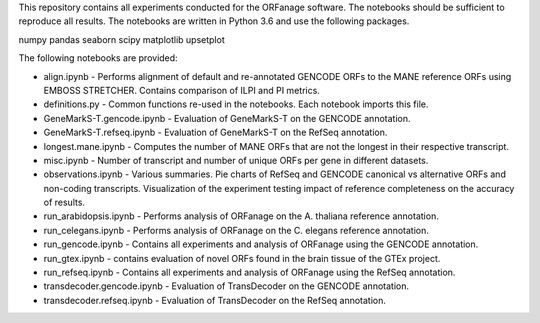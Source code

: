 This repository contains all experiments conducted for the ORFanage software. The notebooks should be sufficient to reproduce all results. 
The notebooks are written in Python 3.6 and use the following packages.

numpy
pandas
seaborn
scipy
matplotlib
upsetplot

The following notebooks are provided:

- align.ipynb - Performs alignment of default and re-annotated GENCODE ORFs to the MANE reference ORFs using EMBOSS STRETCHER. Contains comparison of ILPI and PI metrics.
- definitions.py - Common functions re-used in the notebooks. Each notebook imports this file.
- GeneMarkS-T.gencode.ipynb - Evaluation of GeneMarkS-T on the GENCODE annotation.
- GeneMarkS-T.refseq.ipynb - Evaluation of GeneMarkS-T on the RefSeq annotation.
- longest.mane.ipynb - Computes the number of MANE ORFs that are not the longest in their respective transcript.
- misc.ipynb - Number of transcript and number of unique ORFs per gene in different datasets.
- observations.ipynb - Various summaries. Pie charts of RefSeq and GENCODE canonical vs alternative ORFs and non-coding transcripts. Visualization of the experiment testing impact of reference completeness on the accuracy of results.
- run_arabidopsis.ipynb - Performs analysis of ORFanage on the A. thaliana reference annotation.
- run_celegans.ipynb - Performs analysis of ORFanage on the C. elegans reference annotation.
- run_gencode.ipynb - Contains all experiments and analysis of ORFanage using the GENCODE annotation.
- run_gtex.ipynb - contains evaluation of novel ORFs found in the brain tissue of the GTEx project.
- run_refseq.ipynb - Contains all experiments and analysis of ORFanage using the RefSeq annotation.
- transdecoder.gencode.ipynb - Evaluation of TransDecoder on the GENCODE annotation.
- transdecoder.refseq.ipynb - Evaluation of TransDecoder on the RefSeq annotation.
